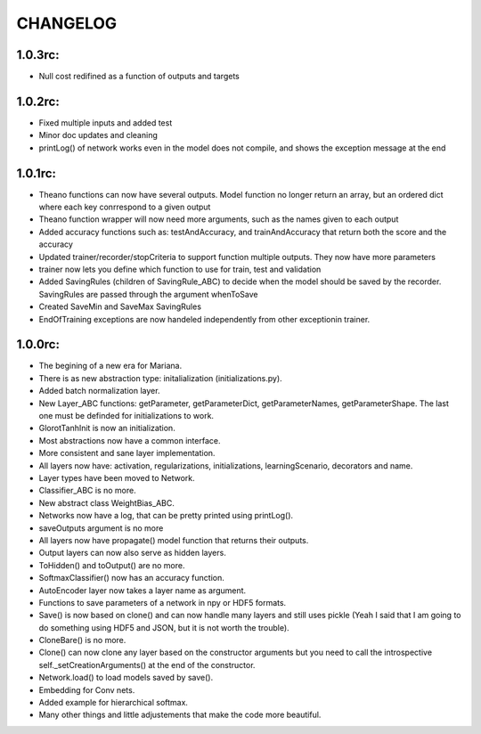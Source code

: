 CHANGELOG
=========

1.0.3rc:
--------

* Null cost redifined as a function of outputs and targets
 
1.0.2rc:
--------

* Fixed multiple inputs and added test
* Minor doc updates and cleaning
* printLog() of network works even in the model does not compile, and shows the exception message at the end

1.0.1rc:
--------
* Theano functions can now have several outputs. Model function no longer return an array, but an ordered dict where each key conrrespond to a given output
* Theano function wrapper will now need more arguments, such as the names given to each output
* Added accuracy functions such as: testAndAccuracy, and trainAndAccuracy that return both the score and the accuracy
* Updated trainer/recorder/stopCriteria to support function multiple outputs. They now have more parameters
* trainer now lets you define which function to use for train, test and validation 
* Added SavingRules (children of SavingRule_ABC) to decide when the model should be saved by the recorder. SavingRules are passed through the argument whenToSave
* Created SaveMin and SaveMax SavingRules
* EndOfTraining exceptions are now handeled independently from other exceptionin trainer.

1.0.0rc:
--------

* The begining of a new era for Mariana.
* There is as new abstraction type: initalialization (initializations.py).
* Added batch normalization layer.
* New Layer_ABC functions: getParameter, getParameterDict, getParameterNames, getParameterShape. The last one must be definded for initializations to work.
* GlorotTanhInit is now an initialization.
* Most abstractions now have a common interface.
* More consistent and sane layer implementation.
* All layers now have: activation, regularizations, initializations, learningScenario, decorators and name.
* Layer types have been moved to Network.
* Classifier_ABC is no more.
* New abstract class WeightBias_ABC.
* Networks now have a log, that can be pretty printed using printLog().
* saveOutputs argument is no more
* All layers now have propagate() model function that returns their outputs.
* Output layers can now also serve as hidden layers.
* ToHidden() and toOutput() are no more.
* SoftmaxClassifier() now has an accuracy function.
* AutoEncoder layer now takes a layer name as argument.
* Functions to save parameters of a network in npy or HDF5 formats.
* Save() is now based on clone()  and can now handle many layers and still uses pickle (Yeah I said that I am going to do something using HDF5 and JSON, but it is not worth the trouble).
* CloneBare() is no more.
* Clone() can now clone any layer based on the constructor arguments but you need to call the introspective self._setCreationArguments() at the end of the constructor. 
* Network.load() to load models saved by save().
* Embedding for Conv nets.
* Added example for hierarchical softmax.
* Many other things and little adjustements that make the code more beautiful.
